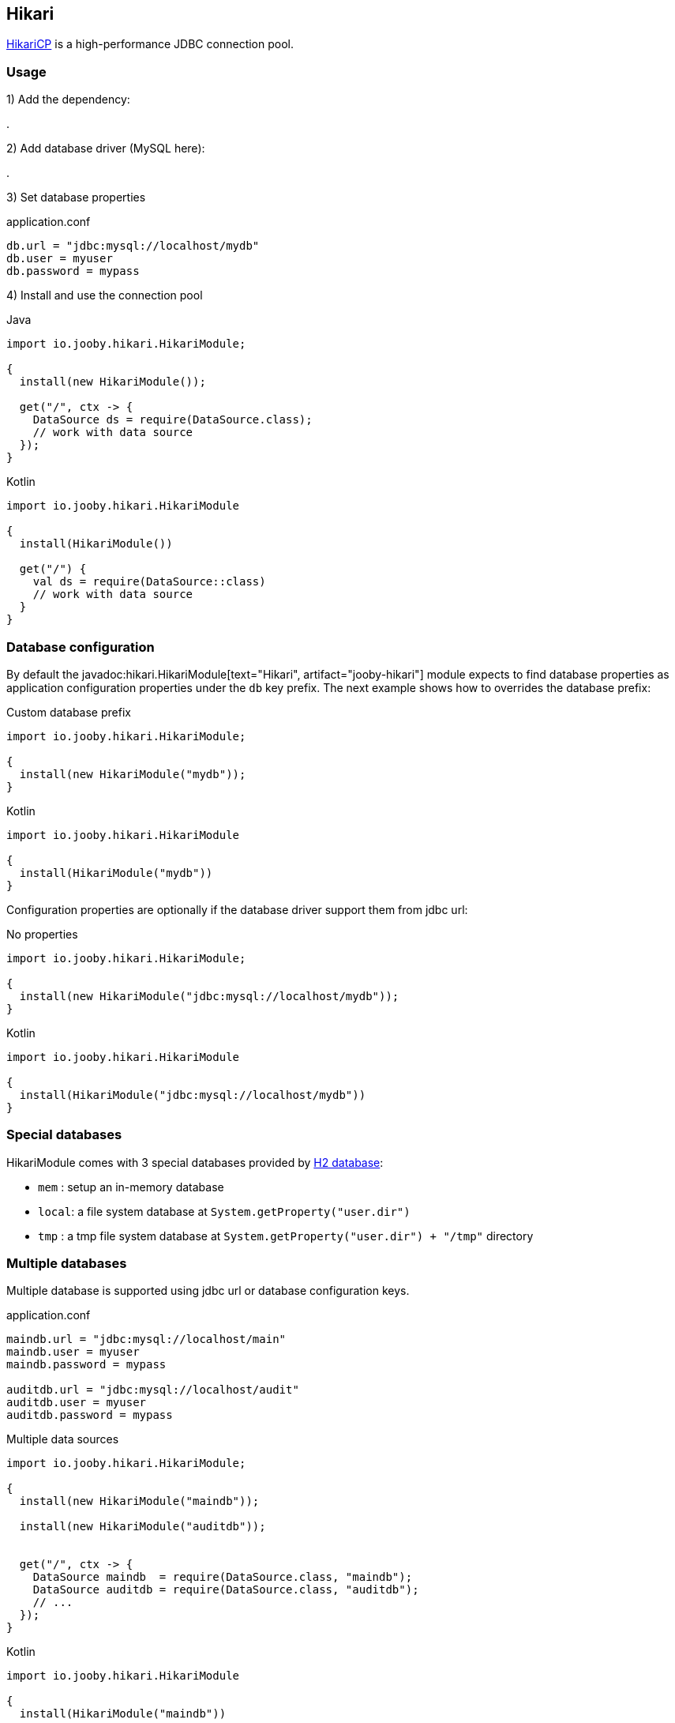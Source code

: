 == Hikari

https://github.com/brettwooldridge/HikariCP[HikariCP] is a high-performance JDBC connection pool.

=== Usage

1) Add the dependency:

[dependency, artifactId="jooby-hikari"]
.

2) Add database driver (MySQL here):

[dependency, groupId="mysql", artifactId="mysql-connector-java", version="${mysql-connector-java.version}"]
.

3) Set database properties

.application.conf
[source, properties]
----
db.url = "jdbc:mysql://localhost/mydb"
db.user = myuser
db.password = mypass
----


4) Install and use the connection pool

.Java
[source, java, role="primary"]
----
import io.jooby.hikari.HikariModule;

{
  install(new HikariModule());

  get("/", ctx -> {
    DataSource ds = require(DataSource.class);
    // work with data source
  });
}
----

.Kotlin
[source, kt, role="secondary"]
----
import io.jooby.hikari.HikariModule

{
  install(HikariModule())
  
  get("/") {
    val ds = require(DataSource::class)
    // work with data source
  }
}
----

=== Database configuration

By default the javadoc:hikari.HikariModule[text="Hikari", artifact="jooby-hikari"] module expects to find database properties as application
configuration properties under the `db` key prefix. The next example shows how to overrides the
database prefix:

.Custom database prefix
[source, java, role="primary"]
----
import io.jooby.hikari.HikariModule;

{
  install(new HikariModule("mydb"));
}
----

.Kotlin
[source, kt, role="secondary"]
----
import io.jooby.hikari.HikariModule

{
  install(HikariModule("mydb"))
}
----

Configuration properties are optionally if the database driver support them from jdbc url:

.No properties
[source, java, role="primary"]
----
import io.jooby.hikari.HikariModule;

{
  install(new HikariModule("jdbc:mysql://localhost/mydb"));
}
----

.Kotlin
[source, kt, role="secondary"]
----
import io.jooby.hikari.HikariModule

{
  install(HikariModule("jdbc:mysql://localhost/mydb"))
}
----

=== Special databases

HikariModule comes with 3 special databases provided by https://github.com/h2database/h2database[H2 database]:

- `mem`  : setup an in-memory database
- `local`: a file system database at `System.getProperty("user.dir")`
- `tmp`  : a tmp file system database at `System.getProperty("user.dir") + "/tmp"` directory

=== Multiple databases

Multiple database is supported using jdbc url or database configuration keys.

.application.conf
[source, properties]
----
maindb.url = "jdbc:mysql://localhost/main"
maindb.user = myuser
maindb.password = mypass

auditdb.url = "jdbc:mysql://localhost/audit"
auditdb.user = myuser
auditdb.password = mypass
----

.Multiple data sources
[source, java, role="primary"]
----
import io.jooby.hikari.HikariModule;

{
  install(new HikariModule("maindb"));
  
  install(new HikariModule("auditdb"));


  get("/", ctx -> {
    DataSource maindb  = require(DataSource.class, "maindb");
    DataSource auditdb = require(DataSource.class, "auditdb");
    // ...
  });
}
----

.Kotlin
[source, kt, role="secondary"]
----
import io.jooby.hikari.HikariModule

{
  install(HikariModule("maindb"))
 
  install(HikariModule("auditdb"))

  get("/") {
    val maindb  = require(DataSource::class, "maindb")
    val auditdb = require(DataSource::class, "auditdb")
    // ...
  }
}
----

=== Advanced options

Advanced Hikari configuration is supported from application configuration properties.

.Maximum Pool Size
[source, properties]
----
db.url = "jdbc:mysql://localhost/main"
db.user = myuser

hikari.maximumPoolSize = 10 
----

Different configuration per database is available by adding the database key:

.Maximum Pool Size
[source, properties]
----
maindb.url = "jdbc:mysql://localhost/main"
maindb.user = myuser
maindb.password = mypass

maindb.hikari.maximumPoolSize = 10

auditdb.url = "jdbc:mysql://localhost/audit"
auditdb.user = myuser
auditdb.password = mypass

auditdb.hikari.maximumPoolSize = 15
----
